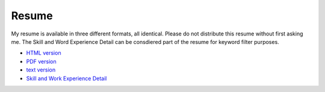 Resume
======

My resume is available in three different formats, all identical.  Please do
not distribute this resume without first asking me.  The Skill and Word
Experience Detail can be consdiered part of the resume for keyword filter
purposes.

- `HTML version <http://ry4an.org/resume/resume.html>`_
- `PDF version <http://ry4an.org/resume/resume.pdf>`_
- `text version <http://ry4an.org/resume/resume.txt>`_
- `Skill and Work Experience Detail <http://ry4an.org/resume/skills-and-chronology.txt>`_
